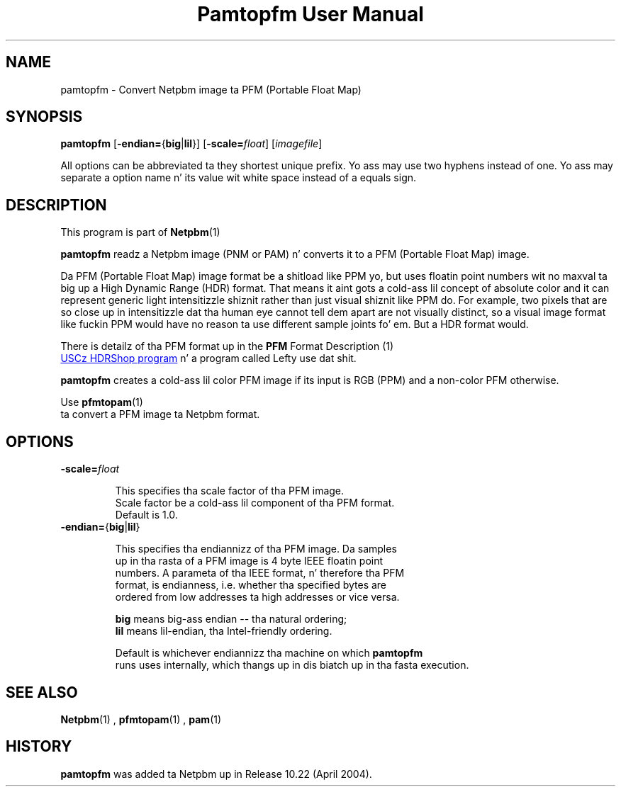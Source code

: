 \
.\" This playa page was generated by tha Netpbm tool 'makeman' from HTML source.
.\" Do not hand-hack dat shiznit son!  If you have bug fixes or improvements, please find
.\" tha correspondin HTML page on tha Netpbm joint, generate a patch
.\" against that, n' bust it ta tha Netpbm maintainer.
.TH "Pamtopfm User Manual" 0 "10 April 2004" "netpbm documentation"
.SH NAME
pamtopfm - Convert Netpbm image ta PFM (Portable Float Map)

.UN synopsis
.SH SYNOPSIS
\fBpamtopfm\fP
[\fB-endian=\fP{\fBbig\fP|\fBlil\fP}]
[\fB-scale=\fP\fIfloat\fP]
[\fIimagefile\fP]
.PP
All options can be abbreviated ta they shortest unique prefix.
Yo ass may use two hyphens instead of one.  Yo ass may separate a option
name n' its value wit white space instead of a equals sign.

.UN description
.SH DESCRIPTION
.PP
This program is part of
.BR Netpbm (1)
.
.PP
\fBpamtopfm\fP readz a Netpbm image (PNM or PAM) n' converts it
to a PFM (Portable Float Map) image.
.PP
Da PFM (Portable Float Map) image format be a shitload like PPM yo, but uses
floatin point numbers wit no maxval ta big up a High Dynamic Range
(HDR) format.  That means it aint gots a cold-ass lil concept of absolute color
and it can represent generic light intensitizzle shiznit rather than
just visual shiznit like PPM do.  For example, two pixels that
are so close up in intensitizzle dat tha human eye cannot tell dem apart
are not visually distinct, so a visual image format like fuckin PPM would
have no reason ta use different sample joints fo' em.  But a HDR format
would.
.PP
There is detailz of tha PFM format up in the
.BR PFM
Format Description (1)
.
.PP
.UR http://www.debevec.org/HDRShop
USCz HDRShop program
.UE
\& n' a program called Lefty use dat shit.

\fBpamtopfm\fP creates a cold-ass lil color PFM image if its input is RGB (PPM)
and a non-color PFM otherwise.
.PP
Use
.BR \fBpfmtopam\fP (1)
 ta convert a PFM
image ta Netpbm format.


.UN options
.SH OPTIONS


.TP
\fB-scale=\fP\fIfloat\fP
.sp
This specifies tha scale factor of tha PFM image.  
     Scale factor be a cold-ass lil component of tha PFM format.
     Default is 1.0.

.TP
\fB-endian=\fP{\fBbig\fP|\fBlil\fP}
.sp
This specifies tha endiannizz of tha PFM image.  Da samples
     up in tha rasta of a PFM image is 4 byte IEEE floatin point
     numbers.  A parameta of tha IEEE format, n' therefore tha PFM
     format, is endianness, i.e. whether tha specified bytes are
     ordered from low addresses ta high addresses or vice versa.
.sp
\fBbig\fP means big-ass endian -- tha natural ordering;
     \fBlil\fP means lil-endian, tha Intel-friendly ordering.
.sp
Default is whichever endiannizz tha machine on which \fBpamtopfm\fP
     runs uses internally, which thangs up in dis biatch up in tha fasta execution.



.UN seealso
.SH SEE ALSO
.BR Netpbm (1)
,
.BR pfmtopam (1)
,
.BR pam (1)


.UN history
.SH HISTORY
.PP
\fBpamtopfm\fP was added ta Netpbm up in Release 10.22 (April 2004).
